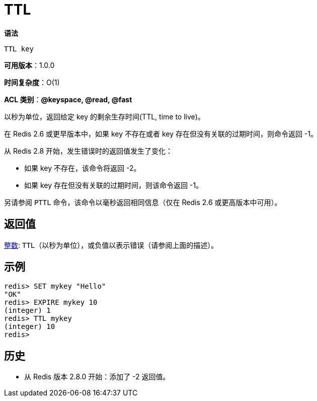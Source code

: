 = TTL

**语法**

[source,text]
----
TTL key
----

**可用版本**：1.0.0

**时间复杂度**：O(1)

**ACL 类别**：**@keyspace, @read, @fast**

以秒为单位，返回给定 key 的剩余生存时间(TTL, time to live)。

在 Redis 2.6 或更早版本中，如果 key 不存在或者 key 存在但没有关联的过期时间，则命令返回 -1。

从 Redis 2.8 开始，发生错误时的返回值发生了变化：

* 如果 key 不存在，该命令将返回 -2。
* 如果 key 存在但没有关联的过期时间，则该命令返回 -1。

另请参阅 `PTTL` 命令，该命令以毫秒返回相同信息（仅在 Redis 2.6 或更高版本中可用）。

== 返回值

https://redis.io/docs/reference/protocol-spec/#resp-integers[整数]: `TTL`（以秒为单位），或负值以表示错误（请参阅上面的描述）。


== 示例

[source,text]
----
redis> SET mykey "Hello"
"OK"
redis> EXPIRE mykey 10
(integer) 1
redis> TTL mykey
(integer) 10
redis>
----

== 历史

* 从 Redis 版本 2.8.0 开始：添加了 -2 返回值。
